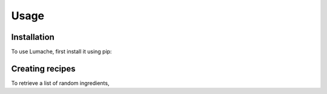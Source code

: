 Usage
=====

.. _installation:

Installation
------------

To use Lumache, first install it using pip:

Creating recipes
----------------

To retrieve a list of random ingredients,


